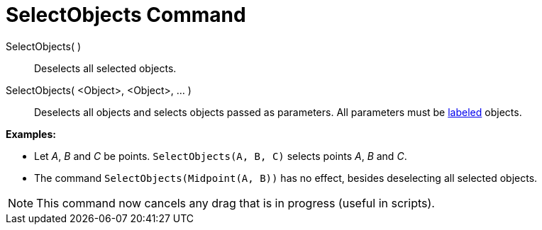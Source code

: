 = SelectObjects Command

SelectObjects( )::
  Deselects all selected objects.
SelectObjects( <Object>, <Object>, ... )::
  Deselects all objects and selects objects passed as parameters. All parameters must be
  xref:/Labels_and_Captions.adoc[labeled] objects.

[EXAMPLE]
====

*Examples:*

* Let _A_, _B_ and _C_ be points. `SelectObjects(A, B, C)` selects points _A_, _B_ and _C_.
* The command `SelectObjects(Midpoint(A, B))` has no effect, besides deselecting all selected objects.

====

[NOTE]
====

This command now cancels any drag that is in progress (useful in scripts).

====

